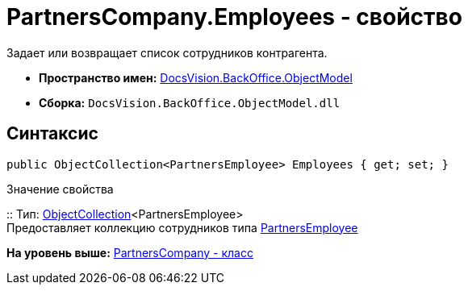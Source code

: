 = PartnersCompany.Employees - свойство

Задает или возвращает список сотрудников контрагента.

* [.keyword]*Пространство имен:* xref:ObjectModel_NS.adoc[DocsVision.BackOffice.ObjectModel]
* [.keyword]*Сборка:* [.ph .filepath]`DocsVision.BackOffice.ObjectModel.dll`

== Синтаксис

[source,pre,codeblock,language-csharp]
----
public ObjectCollection<PartnersEmployee> Employees { get; set; }
----

Значение свойства

::
  Тип: xref:../../Platform/ObjectModel/ObjectCollection_CL.adoc[ObjectCollection]<PartnersEmployee>
  +
  Предоставляет коллекцию сотрудников типа xref:PartnersEmployee_CL.adoc[PartnersEmployee]

*На уровень выше:* xref:../../../../api/DocsVision/BackOffice/ObjectModel/PartnersCompany_CL.adoc[PartnersCompany - класс]
